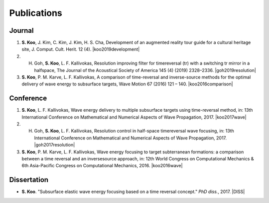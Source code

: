 ============
Publications
============

Journal
=======
1. **S. Koo**, J. Kim, C. Kim, J. Kim, H. S. Cha, Development of an augmented reality tour guide for a cultural heritage site, J. Comput. Cult. Herit. 12 (4). |koo2019development|
#. H. Goh, **S. Koo**, L. F. Kallivokas, Resolution improving filter for timereversal (tr) with a switching tr mirror in a halfspace, The Journal of the Acoustical Society of America 145 (4) (2019) 2328–2336. |goh2019resolution|
#. **S. Koo**, P. M. Karve, L. F. Kallivokas, A comparison of time-reversal and inverse-source methods for the optimal delivery of wave energy to subsurface targets, Wave Motion 67 (2016) 121 – 140. |koo2016comparison|

Conference
==========
1. **S. Koo**, L. F. Kallivokas, Wave energy delivery to multiple subsurface targets using time-reversal method, in: 13th International Conference on Mathematical and Numerical Aspects of Wave Propagation, 2017. |koo2017wave|
#. H. Goh, **S. Koo**, L. F. Kallivokas, Resolution control in half-space timereversal wave focusing, in: 13th International Conference on Mathematical and Numerical Aspects of Wave Propagation, 2017. |goh2017resolution|
#. **S. Koo**, P. M. Karve, L. F. Kallivokas, Wave energy focusing to target subterranean formations: a comparison between a time reversal and an inversesource approach, in: 12th World Congress on Computational Mechanics & 6th Asia-Pacific Congress on Computational Mechanics, 2016. |koo2016wave|

Dissertation
============
- **S. Koo**. "Subsurface elastic wave energy focusing based on a time reversal concept." *PhD diss.*, 2017. |DISS|

.. |koo2019development| raw:: html

	<a href="https://doi.org/10.1145/3317552" target="_blank">[link]</a>

.. |goh2019resolution| raw:: html

	<a href="https://doi.org/10.1121/1.5097674" target="_blank">[link]</a>

.. |koo2017wave| raw:: html

	<a href="../files/koo2017wave.pdf" target="_blank">[link]</a>

.. |goh2017resolution| raw:: html

	<a href="../files/goh2017resolution.pdf" target="_blank">[link]</a>

.. |koo2016wave| raw:: html

	<a href="../files/WCCM_abstract_Koo.pdf" target="_blank">[link]</a>

.. |koo2016comparison| raw:: html

	<a href="https://doi.org/10.1016/j.wavemoti.2016.07.011" target="_blank">[link]</a>

.. |DISS| raw:: html

	<a href="https://repositories.lib.utexas.edu/handle/2152/61529" target="_blank">[link]</a>